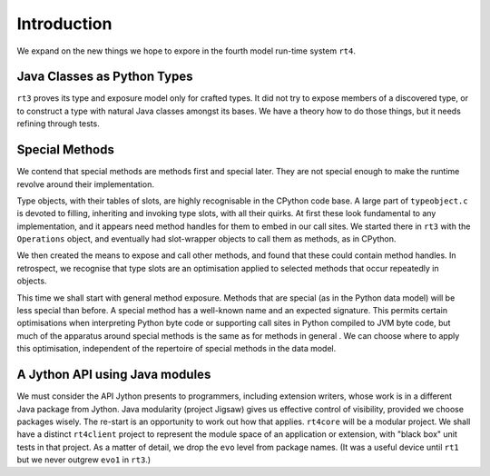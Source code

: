 ..  plain-java-object-2/introduction.rst


Introduction
************

We expand on the new things we hope to expore
in the fourth model run-time system ``rt4``.


Java Classes as Python Types
============================

``rt3`` proves its type and exposure model only for crafted types.
It did not try to expose members of a discovered type,
or to construct a type with natural Java classes amongst its bases.
We have a theory how to do those things,
but it needs refining through tests.


Special Methods
===============

We contend that special methods are methods first and special later.
They are not special enough to
make the runtime revolve around their implementation.

Type objects, with their tables of slots,
are highly recognisable in the CPython code base.
A large part of ``typeobject.c`` is devoted to
filling, inheriting and invoking type slots, with all their quirks.
At first these look fundamental to any implementation,
and it appears need method handles for them to embed in our call sites.
We started there in ``rt3`` with the ``Operations`` object,
and eventually had slot-wrapper objects to call them as methods,
as in CPython.

We then created the means to expose and call other methods,
and found that these could contain method handles.
In retrospect, we recognise that type slots are an optimisation
applied to selected methods that occur repeatedly in objects.

This time we shall start with general method exposure.
Methods that are special (as in the Python data model)
will be less special than before.
A special method has a well-known name and an expected signature.
This permits certain optimisations when interpreting Python byte code
or supporting call sites in Python compiled to JVM byte code,
but much of the apparatus around special methods
is the same as for methods in general .
We can choose where to apply this optimisation,
independent of the repertoire of special methods in the data model.


A Jython API using Java modules
===============================

We must consider the API Jython presents to programmers,
including extension writers,
whose work is in a different Java package from Jython.
Java modularity (project Jigsaw) gives us effective control of visibility,
provided we choose packages wisely.
The re-start is an opportunity to work out how that applies.
``rt4core`` will be a modular project.
We shall have a distinct ``rt4client`` project
to represent the module space of an application or extension,
with "black box" unit tests in that project.
As a matter of detail, we drop the ``evo`` level from package names.
(It was a useful device until ``rt1``
but we never outgrew ``evo1`` in ``rt3``.)

